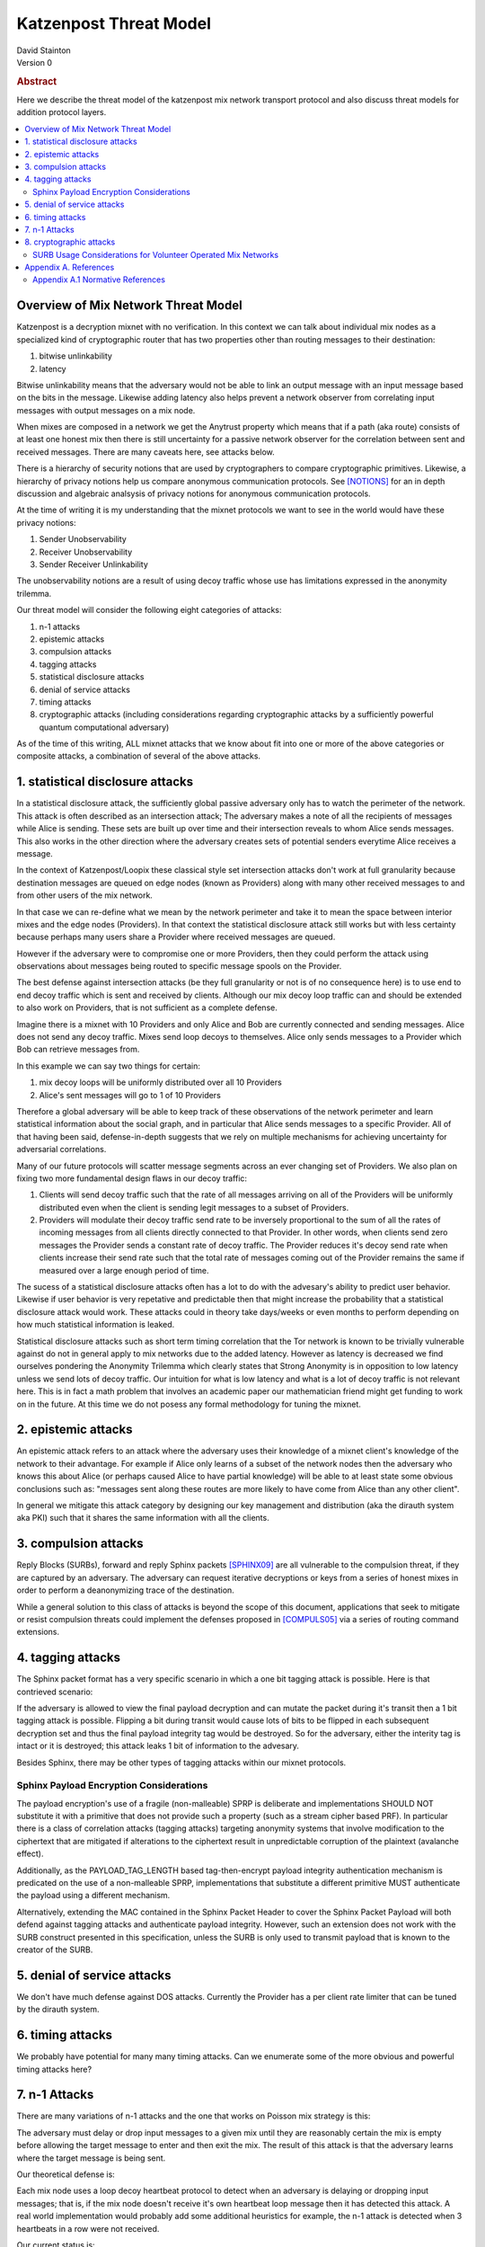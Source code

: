Katzenpost Threat Model
***********************
| David Stainton

| Version 0

.. rubric:: Abstract

Here we describe the threat model of the katzenpost mix network transport protocol
and also discuss threat models for addition protocol layers.
	    
.. contents:: :local:

Overview of Mix Network Threat Model
====================================

Katzenpost is a decryption mixnet with no verification.
In this context we can talk about individual mix nodes as
a specialized kind of cryptographic router that has two
properties other than routing messages to their destination:

1. bitwise unlinkability
2. latency

Bitwise unlinkability means that the adversary would not be able
to link an output message with an input message based on the bits in the message.
Likewise adding latency also helps prevent a network observer from
correlating input messages with output messages on a mix node.

When mixes are composed in a network we get the Anytrust property
which means that if a path (aka route) consists of at least one honest
mix then there is still uncertainty for a passive network observer for
the correlation between sent and received messages. There are many caveats
here, see attacks below.

There is a hierarchy of security notions that are used by
cryptographers to compare cryptographic primitives. Likewise, a
hierarchy of privacy notions help us compare anonymous communication
protocols. See [NOTIONS]_ for an in depth discussion and algebraic
analsysis of privacy notions for anonymous communication protocols.

At the time of writing it is my understanding that the mixnet protocols
we want to see in the world would have these privacy notions:

1. Sender Unobservability
2. Receiver Unobservability
3. Sender Receiver Unlinkability

The unobservability notions are a result of using decoy traffic whose use
has limitations expressed in the anonymity trilemma. 
   
Our threat model will consider the following eight categories of attacks:

1. n-1 attacks
2. epistemic attacks
3. compulsion attacks
4. tagging attacks
5. statistical disclosure attacks
6. denial of service attacks
7. timing attacks
8. cryptographic attacks (including considerations regarding
   cryptographic attacks by a sufficiently powerful quantum
   computational adversary)

As of the time of this writing, ALL mixnet attacks that we know about fit
into one or more of the above categories or composite attacks, a
combination of several of the above attacks.


1. statistical disclosure attacks
=================================

In a statistical disclosure attack, the sufficiently global passive
adversary only has to watch the perimeter of the network. This attack
is often described as an intersection attack; The adversary makes a
note of all the recipients of messages while Alice is sending. These
sets are built up over time and their intersection reveals to whom
Alice sends messages. This also works in the other direction where the
adversary creates sets of potential senders everytime Alice receives
a message.

In the context of Katzenpost/Loopix these classical style set
intersection attacks don't work at full granularity because
destination messages are queued on edge nodes (known as Providers)
along with many other received messages to and from other users of the
mix network.

In that case we can re-define what we mean by the network perimeter
and take it to mean the space between interior mixes and the edge
nodes (Providers). In that context the statistical disclosure attack
still works but with less certainty because perhaps many users share a
Provider where received messages are queued.

However if the adversary were to compromise one or more Providers,
then they could perform the attack using observations about messages
being routed to specific message spools on the Provider.

The best defense against intersection attacks (be they full
granularity or not is of no consequence here) is to use end to end
decoy traffic which is sent and received by clients. Although our mix
decoy loop traffic can and should be extended to also work on
Providers, that is not sufficient as a complete defense.

Imagine there is a mixnet with 10 Providers and only Alice and Bob are
currently connected and sending messages. Alice does not send any
decoy traffic. Mixes send loop decoys to themselves. Alice only sends
messages to a Provider which Bob can retrieve messages from.

In this example we can say two things for certain:

1. mix decoy loops will be uniformly distributed over all 10 Providers
2. Alice's sent messages will go to 1 of 10 Providers

Therefore a global adversary will be able to keep track of these
observations of the network perimeter and learn statistical
information about the social graph, and in particular that Alice
sends messages to a specific Provider. All of that having been said,
defense-in-depth suggests that we rely on multiple mechanisms for
achieving uncertainty for adversarial correlations.

Many of our future protocols will scatter message segments across an
ever changing set of Providers. We also plan on fixing two more
fundamental design flaws in our decoy traffic:

1. Clients will send decoy traffic such that the rate of all messages
   arriving on all of the Providers will be uniformly distributed even
   when the client is sending legit messages to a subset of Providers.

2. Providers will modulate their decoy traffic send rate to be
   inversely proportional to the sum of all the rates of incoming
   messages from all clients directly connected to that Provider. In
   other words, when clients send zero messages the Provider sends a
   constant rate of decoy traffic. The Provider reduces it's decoy
   send rate when clients increase their send rate such that the total
   rate of messages coming out of the Provider remains the same if
   measured over a large enough period of time.

The sucess of a statistical disclosure attacks often has a lot to do with
the advesary's ability to predict user behavior. Likewise if user behavior
is very repetative and predictable then that might increase the probability
that a statistical disclosure attack would work. These attacks could in theory
take days/weeks or even months to perform depending on how much statistical
information is leaked.
   
Statistical disclosure attacks such as short term timing correlation
that the Tor network is known to be trivially vulnerable against do
not in general apply to mix networks due to the added latency. However
as latency is decreased we find ourselves pondering the Anonymity
Trilemma which clearly states that Strong Anonymity is in opposition
to low latency unless we send lots of decoy traffic. Our intuition
for what is low latency and what is a lot of decoy traffic is not relevant
here. This is in fact a math problem that involves an academic paper
our mathematician friend might get funding to work on in the future.
At this time we do not posess any formal methodology for tuning
the mixnet.

2. epistemic attacks
====================

An epistemic attack refers to an attack where the adversary uses their knowledge of
a mixnet client's knowledge of the network to their advantage. For example if Alice
only learns of a subset of the network nodes then the adversary who knows this about
Alice (or perhaps caused Alice to have partial knowledge) will be able to at least
state some obvious conclusions such as: "messages sent along these routes are more
likely to have come from Alice than any other client".

In general we mitigate this attack category by designing our key management and distribution
(aka the dirauth system aka PKI) such that it shares the same information with all the clients.


3. compulsion attacks
=====================

Reply Blocks (SURBs), forward and reply Sphinx packets [SPHINX09]_ are all
vulnerable to the compulsion threat, if they are captured by an
adversary. The adversary can request iterative decryptions or keys
from a series of honest mixes in order to perform a deanonymizing
trace of the destination.

While a general solution to this class of attacks is beyond the
scope of this document, applications that seek to mitigate or
resist compulsion threats could implement the defenses proposed
in [COMPULS05]_ via a series of routing command extensions.


4. tagging attacks
==================

The Sphinx packet format has a very specific scenario in which
a one bit tagging attack is possible. Here is that contrieved scenario:

If the adversary is allowed to view the final payload decryption and
can mutate the packet during it's transit then a 1 bit tagging attack
is possible. Flipping a bit during transit would cause lots of bits
to be flipped in each subsequent decryption set and thus the final
payload integrity tag would be destroyed. So for the adversary,
either the interity tag is intact or it is destroyed; this attack
leaks 1 bit of information to the advesary.

Besides Sphinx, there may be other types of tagging attacks
within our mixnet protocols.

Sphinx Payload Encryption Considerations
----------------------------------------

The payload encryption's use of a fragile (non-malleable) SPRP is
deliberate and implementations SHOULD NOT substitute it with a
primitive that does not provide such a property (such as a stream
cipher based PRF). In particular there is a class of correlation
attacks (tagging attacks) targeting anonymity systems that involve
modification to the ciphertext that are mitigated if alterations
to the ciphertext result in unpredictable corruption of the
plaintext (avalanche effect).

Additionally, as the PAYLOAD_TAG_LENGTH based tag-then-encrypt
payload integrity authentication mechanism is predicated on the
use of a non-malleable SPRP, implementations that substitute a
different primitive MUST authenticate the payload using a
different mechanism.

Alternatively, extending the MAC contained in the Sphinx Packet
Header to cover the Sphinx Packet Payload will both defend against
tagging attacks and authenticate payload integrity. However, such an
extension does not work with the SURB construct presented in this
specification, unless the SURB is only used to transmit payload
that is known to the creator of the SURB.

5. denial of service attacks
============================

We don't have much defense against DOS attacks.
Currently the Provider has a per client rate limiter that can be tuned by
the dirauth system.

6. timing attacks
=================

We probably have potential for many many timing attacks.
Can we enumerate some of the more obvious and powerful timing attacks here?

7. n-1 Attacks
==============

There are many variations of n-1 attacks and the one that works on
Poisson mix strategy is this:

The adversary must delay or drop input messages to a given mix until
they are reasonably certain the mix is empty before allowing the
target message to enter and then exit the mix. The result of this
attack is that the adversary learns where the target message is being
sent.

Our theoretical defense is:

Each mix node uses a loop decoy heartbeat protocol to detect when an adversary is delaying
or dropping input messages; that is, if the mix node doesn't receive it's own heartbeat loop
message then it has detected this attack. A real world implementation would probably add
some additional heuristics for example, the n-1 attack is detected when 3 heartbeats in a
row were not received.

Our current status is:

* Mix loop decoy traffic is only implemented on interior mixes but it should also
  be implemented on Provders.
* The status of the decoy replies is ignored. Instead it should do bookkeeping and
  stop routing messages for some duration if certain heuristics are matched which
  include a threshold number of heartbeat messages not being recently received.

8. cryptographic attacks
========================

This category should include not only merely breaking cryptographic primitives
but also breaking the cryptographic protocols on a higher level of abstraction.
One great example of this is the following attack on SURB usage described below.

SURB Usage Considerations for Volunteer Operated Mix Networks
-------------------------------------------------------------

Given a hypothetical scenario where Alice and Bob both wish to keep
their location on the mix network hidden from the other, and Alice
has somehow received a SURB from Bob, Alice MUST not utilize the
SURB directly because in the volunteer operated mix network the
first hop specified by the SURB could be operated by Bob for the
purpose of deanonymizing Alice.

This problem could be solved via the incorporation of a "cross-over
point" such as that described in [MIXMINION]_, for example by
having Alice delegating the transmission of a SURB Reply to a
randomly selected crossover point in the mix network, so that
if the first hop in the SURB's return path is a malicious mix,
the only information gained is the identity of the cross-over
point.


Appendix A. References
======================

Appendix A.1 Normative References
---------------------------------

.. [NOTIONS]   Christiane Kuhn, Martin Beck, Stefan Schiffner,
	       Eduard Jorswieck and Thorsten Strufe,
               PETS 2019,
               <https://petsymposium.org/2019/files/papers/issue2/popets-2019-0022.pdf>.

.. [COMPULS05] Danezis, G., Clulow, J., "Compulsion Resistant Anonymous Communications",
               Proceedings of Information Hiding Workshop, June 2005,
               <https://www.freehaven.net/anonbib/cache/ih05-danezisclulow.pdf>.
	       
.. [SPHINX09]  Danezis, G., Goldberg, I., "Sphinx: A Compact and
               Provably Secure Mix Format", DOI 10.1109/SP.2009.15,
               May 2009, <https://cypherpunks.ca/~iang/pubs/Sphinx_Oakland09.pdf>.

.. [MIXMINION]  Danezis, G., Dingledine, R., Mathewson, N., "Mixminion: Design of a Type III
                Anonymous Remailer Protocol", <https://www.mixminion.net/minion-design.pdf>.

